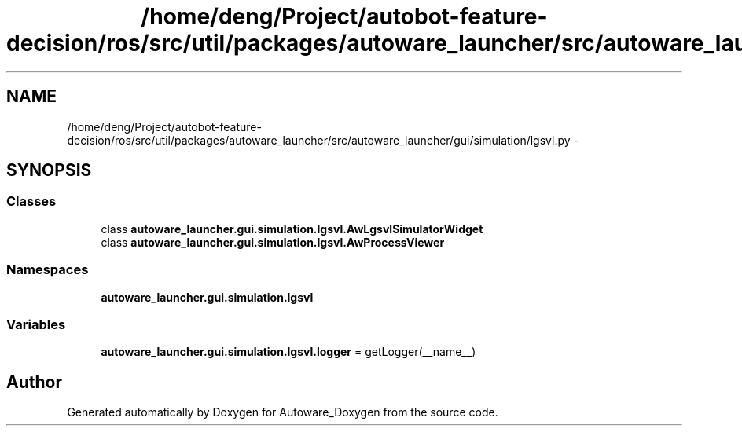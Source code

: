 .TH "/home/deng/Project/autobot-feature-decision/ros/src/util/packages/autoware_launcher/src/autoware_launcher/gui/simulation/lgsvl.py" 3 "Fri May 22 2020" "Autoware_Doxygen" \" -*- nroff -*-
.ad l
.nh
.SH NAME
/home/deng/Project/autobot-feature-decision/ros/src/util/packages/autoware_launcher/src/autoware_launcher/gui/simulation/lgsvl.py \- 
.SH SYNOPSIS
.br
.PP
.SS "Classes"

.in +1c
.ti -1c
.RI "class \fBautoware_launcher\&.gui\&.simulation\&.lgsvl\&.AwLgsvlSimulatorWidget\fP"
.br
.ti -1c
.RI "class \fBautoware_launcher\&.gui\&.simulation\&.lgsvl\&.AwProcessViewer\fP"
.br
.in -1c
.SS "Namespaces"

.in +1c
.ti -1c
.RI " \fBautoware_launcher\&.gui\&.simulation\&.lgsvl\fP"
.br
.in -1c
.SS "Variables"

.in +1c
.ti -1c
.RI "\fBautoware_launcher\&.gui\&.simulation\&.lgsvl\&.logger\fP = getLogger(__name__)"
.br
.in -1c
.SH "Author"
.PP 
Generated automatically by Doxygen for Autoware_Doxygen from the source code\&.
